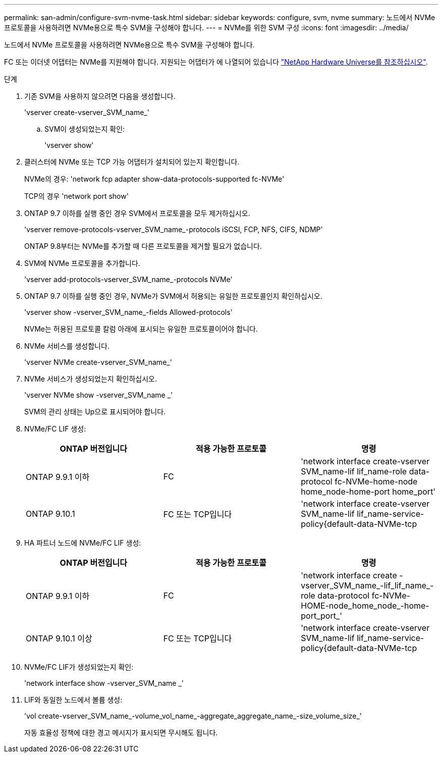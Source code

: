 ---
permalink: san-admin/configure-svm-nvme-task.html 
sidebar: sidebar 
keywords: configure, svm, nvme 
summary: 노드에서 NVMe 프로토콜을 사용하려면 NVMe용으로 특수 SVM을 구성해야 합니다. 
---
= NVMe를 위한 SVM 구성
:icons: font
:imagesdir: ../media/


[role="lead"]
노드에서 NVMe 프로토콜을 사용하려면 NVMe용으로 특수 SVM을 구성해야 합니다.

FC 또는 이더넷 어댑터는 NVMe를 지원해야 합니다. 지원되는 어댑터가 에 나열되어 있습니다 https://hwu.netapp.com["NetApp Hardware Universe를 참조하십시오"^].

.단계
. 기존 SVM을 사용하지 않으려면 다음을 생성합니다.
+
'vserver create-vserver_SVM_name_'

+
.. SVM이 생성되었는지 확인:
+
'vserver show'



. 클러스터에 NVMe 또는 TCP 가능 어댑터가 설치되어 있는지 확인합니다.
+
NVMe의 경우: 'network fcp adapter show-data-protocols-supported fc-NVMe'

+
TCP의 경우 'network port show'

. ONTAP 9.7 이하를 실행 중인 경우 SVM에서 프로토콜을 모두 제거하십시오.
+
'vserver remove-protocols-vserver_SVM_name_-protocols iSCSI, FCP, NFS, CIFS, NDMP'

+
ONTAP 9.8부터는 NVMe를 추가할 때 다른 프로토콜을 제거할 필요가 없습니다.

. SVM에 NVMe 프로토콜을 추가합니다.
+
'vserver add-protocols-vserver_SVM_name_-protocols NVMe'

. ONTAP 9.7 이하를 실행 중인 경우, NVMe가 SVM에서 허용되는 유일한 프로토콜인지 확인하십시오.
+
'vserver show -vserver_SVM_name_-fields Allowed-protocols'

+
NVMe는 허용된 프로토콜 칼럼 아래에 표시되는 유일한 프로토콜이어야 합니다.

. NVMe 서비스를 생성합니다.
+
'vserver NVMe create-vserver_SVM_name_'

. NVMe 서비스가 생성되었는지 확인하십시오.
+
'vserver NVMe show -vserver_SVM_name _'

+
SVM의 관리 상태는 Up으로 표시되어야 합니다.

. NVMe/FC LIF 생성:
+
[cols="3*"]
|===
| ONTAP 버전입니다 | 적용 가능한 프로토콜 | 명령 


 a| 
ONTAP 9.9.1 이하
 a| 
FC
 a| 
'network interface create-vserver SVM_name-lif lif_name-role data-protocol fc-NVMe-home-node home_node-home-port home_port'



 a| 
ONTAP 9.10.1
 a| 
FC 또는 TCP입니다
 a| 
'network interface create-vserver SVM_name-lif lif_name-service-policy{default-data-NVMe-tcp|default-data-NVMe-fc}-home-node home_node-home-port home_port-status admin up-failover-policy disabled-firewall-failover false-failover-group-is-dns-update-false

|===
. HA 파트너 노드에 NVMe/FC LIF 생성:
+
[cols="3*"]
|===
| ONTAP 버전입니다 | 적용 가능한 프로토콜 | 명령 


 a| 
ONTAP 9.9.1 이하
 a| 
FC
 a| 
'network interface create -vserver_SVM_name_-lif_lif_name_-role data-protocol fc-NVMe-HOME-node_home_node_-home-port_port_'



 a| 
ONTAP 9.10.1 이상
 a| 
FC 또는 TCP입니다
 a| 
'network interface create-vserver SVM_name-lif lif_name-service-policy{default-data-NVMe-tcp|default-data-NVMe-fc}-home-node home_node-home-port home_port-status admin up-failover-policy disabled-firewall-failover false-failover-group-is-dns-update-false

|===
. NVMe/FC LIF가 생성되었는지 확인:
+
'network interface show -vserver_SVM_name _'

. LIF와 동일한 노드에서 볼륨 생성:
+
'vol create-vserver_SVM_name_-volume_vol_name_-aggregate_aggregate_name_-size_volume_size_'

+
자동 효율성 정책에 대한 경고 메시지가 표시되면 무시해도 됩니다.


